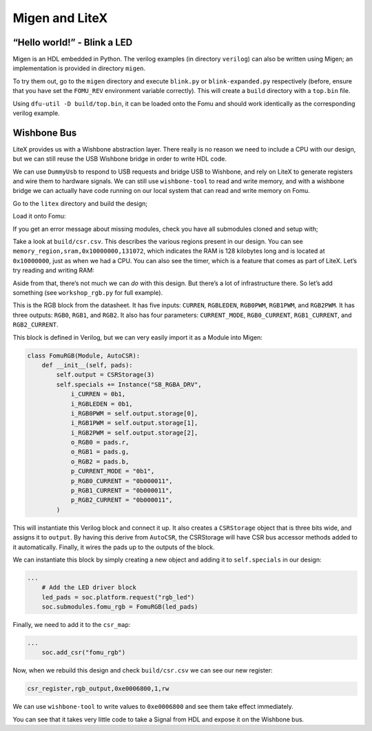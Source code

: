 Migen and LiteX
---------------

.. _hello-world---blink-an-led-1:

“Hello world!” - Blink a LED
^^^^^^^^^^^^^^^^^^^^^^^^^^^^

Migen is an HDL embedded in Python. The verilog examples (in directory
``verilog``) can also be written using Migen; an implementation is provided
in directory ``migen``.

To try them out, go to the ``migen`` directory and execute ``blink.py`` or
``blink-expanded.py`` respectively (before, ensure that you have set
the ``FOMU_REV`` environment variable correctly). This will create a
``build`` directory with a ``top.bin`` file.

Using ``dfu-util -D build/top.bin``, it can be loaded onto the Fomu and should
work identically as the corresponding verilog example.

Wishbone Bus
^^^^^^^^^^^^

LiteX provides us with a Wishbone abstraction layer. There really is no
reason we need to include a CPU with our design, but we can still reuse
the USB Wishbone bridge in order to write HDL code.

We can use ``DummyUsb`` to respond to USB requests and bridge USB to
Wishbone, and rely on LiteX to generate registers and wire them to
hardware signals. We can still use ``wishbone-tool`` to read and write
memory, and with a wishbone bridge we can actually have code running on
our local system that can read and write memory on Fomu.

Go to the ``litex`` directory and build the design;

.. session:: shell-session

   $ python3 workshop.py --board $FOMU_REV
   lxbuildenv: v2019.8.19.1 (run .\workshop.py --lx-help for help)
   lxbuildenv: Skipping git configuration because "skip-git" was found in LX_CONFIGURATION
   lxbuildenv: To fetch from git, run .\workshop.py --placer heap --lx-check-git
   Warning: Wire top.basesoc_adr has an unprocessed 'init' attribute.
   Warning: Wire top.basesoc_bus_wishbone_ack has an unprocessed 'init' attribute.
   Warning: Wire top.basesoc_bus_wishbone_dat_r has an unprocessed 'init' attribute.
   ...
   Info: Device utilisation:
   Info:            ICESTORM_LC:  1483/ 5280    28%
   Info:           ICESTORM_RAM:     1/   30     3%
   Info:                  SB_IO:     4/   96     4%
   Info:                  SB_GB:     8/    8   100%
   Info:           ICESTORM_PLL:     1/    1   100%
   Info:            SB_WARMBOOT:     0/    1     0%
   Info:           ICESTORM_DSP:     0/    8     0%
   Info:         ICESTORM_HFOSC:     0/    1     0%
   Info:         ICESTORM_LFOSC:     0/    1     0%
   Info:                 SB_I2C:     0/    2     0%
   Info:                 SB_SPI:     0/    2     0%
   Info:                 IO_I3C:     0/    2     0%
   Info:            SB_LEDDA_IP:     0/    1     0%
   Info:            SB_RGBA_DRV:     0/    1     0%
   Info:         ICESTORM_SPRAM:     4/    4   100%
   ...
   Info: [ 55530,  59533) |********+
   Info: [ 59533,  63536) |************************************************+
   Info: [ 63536,  67539) |******************************+
   Info: [ 67539,  71542) |*************+
   Info: [ 71542,  75545) |********************+
   Info: [ 75545,  79548) |************************************************************
   5 warnings, 0 errors
   $

Load it onto Fomu:

.. session:: shell-session

   $ dfu-util -D build/gateware/top.dfu
   dfu-util 0.8
   Copyright 2005-2009 Weston Schmidt, Harald Welte and OpenMoko Inc.
   Copyright 2010-2014 Tormod Volden and Stefan Schmidt
   This program is Free Software and has ABSOLUTELY NO WARRANTY
   Please report bugs to dfu-util@lists.gnumonks.org

   Opening DFU capable USB device...
   ID 1209:5bf0
   Run-time device DFU version 0101
   Claiming USB DFU Interface...
   Setting Alternate Setting #0 ...
   Determining device status: state = dfuIDLE, status = 0
   dfuIDLE, continuing
   DFU mode device DFU version 0101
   Device returned transfer size 1024
   Copying data from PC to DFU device
   Download        [=========================] 100%       104090 bytes
   Download done.
   state(7) = dfuMANIFEST, status(0) = No error condition is present
   state(8) = dfuMANIFEST-WAIT-RESET, status(0) = No error condition is present
   Done!
   $

If you get an error message about missing modules, check you have all
submodules cloned and setup with;

.. session:: shell-session

   $ git submodule update --recursive --init
   $

Take a look at ``build/csr.csv``. This describes the various regions
present in our design. You can see
``memory_region,sram,0x10000000,131072``, which indicates the RAM is 128
kilobytes long and is located at ``0x10000000``, just as when we had a
CPU. You can also see the timer, which is a feature that comes as part
of LiteX. Let’s try reading and writing RAM:

.. session:: shell-session

   $ wishbone-tool 0x10000000
   Value at 10000000: 0baf801e
   $ wishbone-tool 0x10000000 0x98765432
   $ wishbone-tool 0x10000000
   Value at 10000000: 98765432
   $

Aside from that, there’s not much we can *do* with this design. But
there’s a lot of infrastructure there. So let’s add something (see
``workshop_rgb.py`` for full example).

.. image:: _static/ice40-rgb.jpg
   :width: 100%
   :alt: RGB block

This is the RGB block from the datasheet. It has five inputs:
``CURREN``, ``RGBLEDEN``, ``RGB0PWM``, ``RGB1PWM``, and ``RGB2PWM``. It
has three outputs: ``RGB0``, ``RGB1``, and ``RGB2``. It also has four
parameters: ``CURRENT_MODE``, ``RGB0_CURRENT``, ``RGB1_CURRENT``, and
``RGB2_CURRENT``.

This block is defined in Verilog, but we can very easily import it as a
Module into Migen:

.. code:: python

   class FomuRGB(Module, AutoCSR):
       def __init__(self, pads):
           self.output = CSRStorage(3)
           self.specials += Instance("SB_RGBA_DRV",
               i_CURREN = 0b1,
               i_RGBLEDEN = 0b1,
               i_RGB0PWM = self.output.storage[0],
               i_RGB1PWM = self.output.storage[1],
               i_RGB2PWM = self.output.storage[2],
               o_RGB0 = pads.r,
               o_RGB1 = pads.g,
               o_RGB2 = pads.b,
               p_CURRENT_MODE = "0b1",
               p_RGB0_CURRENT = "0b000011",
               p_RGB1_CURRENT = "0b000011",
               p_RGB2_CURRENT = "0b000011",
           )

This will instantiate this Verilog block and connect it up. It also
creates a ``CSRStorage`` object that is three bits wide, and assigns it
to ``output``. By having this derive from ``AutoCSR``, the CSRStorage
will have CSR bus accessor methods added to it automatically. Finally,
it wires the pads up to the outputs of the block.

We can instantiate this block by simply creating a new object and adding
it to ``self.specials`` in our design:

.. code:: python

   ...
       # Add the LED driver block
       led_pads = soc.platform.request("rgb_led")
       soc.submodules.fomu_rgb = FomuRGB(led_pads)

Finally, we need to add it to the ``csr_map``:

.. code:: python

   ...
       soc.add_csr("fomu_rgb")

Now, when we rebuild this design and check ``build/csr.csv`` we can see
our new register:

.. code:: csv

   csr_register,rgb_output,0xe0006800,1,rw

We can use ``wishbone-tool`` to write values to ``0xe0006800`` and see
them take effect immediately.

You can see that it takes very little code to take a Signal from HDL and
expose it on the Wishbone bus.
